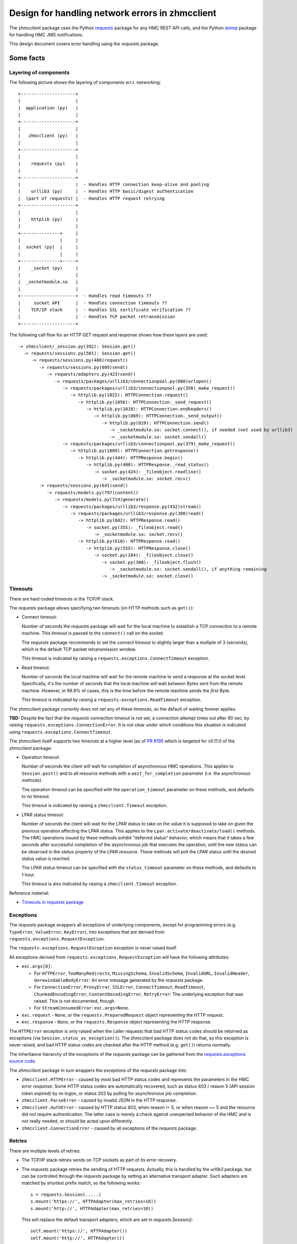 .. Copyright 2017 IBM Corp. All Rights Reserved.
..
.. Licensed under the Apache License, Version 2.0 (the "License");
.. you may not use this file except in compliance with the License.
.. You may obtain a copy of the License at
..
..    http://www.apache.org/licenses/LICENSE-2.0
..
.. Unless required by applicable law or agreed to in writing, software
.. distributed under the License is distributed on an "AS IS" BASIS,
.. WITHOUT WARRANTIES OR CONDITIONS OF ANY KIND, either express or implied.
.. See the License for the specific language governing permissions and
.. limitations under the License.
..

================================================
Design for handling network errors in zhmcclient
================================================

The zhmcclient package uses the Python
`requests <https://pypi.python.org/pypi/requests/>`_ package for any HMC REST
API calls, and the Python `stomp <https://pypi.python.org/pypi/stomp/>`_
package for handling HMC JMS notifications.

This design document covers error handling using the `requests` package.

Some facts
==========

Layering of components
----------------------

The following picture shows the layering of components w.r.t. networking:

::

  +---------------------+
  |                     |
  |  application (py)   |
  |                     |
  +---------------------+
  |                     |
  |   zhmcclient (py)   |
  |                     |
  +---------------------+
  |                     |
  |    requests (py)    |
  |                     |
  +---------------------+
  |                     |  - Handles HTTP connection keep-alive and pooling
  |    urllib3 (py)     |  - Handles HTTP basic/digest authentication
  |  (part of requests) |  - Handles HTTP request retrying
  +---------------------+
  |                     |
  |    httplib (py)     |
  |                     |
  +---------------+     |
  |               |     |
  |  socket (py)  |     |
  |               |     |
  +---------------+-----+
  |    _socket (py)     |
  |                     |
  |  _socketmodule.so   |
  |                     |
  +---------------------+  - Handles read timeouts ??
  |     socket API      |  - Handles connection timeouts ??
  |    TCP/IP stack     |  - Handles SSL certificate verification ??
  |                     |  - Handles TCP packet retransmission
  +---------------------+

The following call flow for an HTTP GET request and response shows how these
layers are used::

    -> zhmcclient/_session.py(392): Session.get()
      -> requests/sessions.py(501): Session.get()
         -> requests/sessions.py(488)request()
            -> requests/sessions.py(609)send()
               -> requests/adapters.py(423)send()
                  -> requests/packages/urllib3/connectionpool.py(600)urlopen()
                     -> requests/packages/urllib3/connectionpool.py(356)_make_request()
                        -> httplib.py(1022): HTTPConnection.request()
                           -> httplib.py(1056): HTTPConnection._send_request()
                              -> httplib.py(1018): HTTPConnection.endheaders()
                                 -> httplib.py(869): HTTPConnection._send_output()
                                    -> httplib.py(829): HTTPConnection.send()
                                       -> _socketmodule.so: socket.connect(), if needed (not used by urllib3)
                                       -> _socketmodule.so: socket.sendall()
                     -> requests/packages/urllib3/connectionpool.py(379)_make_request()
                        -> httplib.py(1089): HTTPConnection.getresponse()
                           -> httplib.py(444): HTTPResponse.begin()
                              -> httplib.py(400): HTTPResponse._read_status()
                                 -> socket.py(424): _fileobject.readline()
                                    -> _socketmodule.so: socket.recv()
            -> requests/sessions.py(641)send()
               -> requests/models.py(797)content()
                  -> requests/models.py(719)generate()
                     -> requests/packages/urllib3/response.py(432)stream()
                        -> requests/packages/urllib3/response.py(380)read()
                           -> httplib.py(602): HTTPResponse.read()
                              -> socket.py(355): _fileobject.read()
                                 -> _socketmodule.so: socket.recv()
                           -> httplib.py(610): HTTPResponse.read()
                              -> httplib.py(555): HTTPResponse.close()
                                 -> socket.py(284): _fileobject.close()
                                    -> socket.py(300): _fileobject.flush()
                                       -> _socketmodule.so: socket.sendall(), if anything remaining
                                    -> _socketmodule.so: socket.close()

Timeouts
--------

There are hard coded timeouts in the TCP/IP stack.

The `requests` package allows specifying two timeouts (on HTTP methods such as
``get()``):

* Connect timeout:

  Number of seconds the `requests` package will wait for the
  local machine to establish a TCP connection to a remote machine. This timeout
  is passed to the ``connect()`` call on the socket.

  The `requests` package recommends to set the connect timeout to slightly
  larger than a multiple of 3 (seconds), which is the default TCP packet
  retransmission window.

  This timeout is indicated by raising a ``requests.exceptions.ConnectTimeout``
  exception.

* Read timeout:

  Number of seconds the local machine will wait for the remote
  machine to send a response at the socket level. Specifically, it's the number
  of seconds that the local machine will wait *between* Bytes sent from the
  remote machine. However, in 99.9% of cases, this is the time before the
  remote machine sends the *first* Byte.

  This timeout is indicated by raising a ``requests.exceptions.ReadTimeout``
  exception.

The zhmcclient package currently does not set any of these timeouts, so the
default of waiting forever applies.

**TBD:** Despite the fact that the `requests` connection timeout is not set,
a connection attempt times out after 60 sec, by raising
``requests.exceptions.ConnectionError``.
It is not clear under which conditions this situation is indicated using
``requests.exceptions.ConnectTimeout``.

The zhmcclient itself supports two timeouts at a higher level (as of
`PR #195 <https://github.com/zhmcclient/python-zhmcclient/pull/195>`_
which is targeted for v0.11.0 of the `zhmcclient` package:

* Operation timeout:

  Number of seconds the client will wait for completion of asynchronous
  HMC operations. This applies to ``Session.post()`` and to all resource
  methods with a ``wait_for_completion`` parameter (i.e. the asynchronous
  methods).

  The operation timeout can be specified with the ``operation_timeout``
  parameter on these methods, and defaults to no timeout.

  This timeout is indicated by raising a ``zhmcclient.Timeout`` exception.

* LPAR status timeout:

  Number of seconds the client will wait for the LPAR status to take on the
  value it is supposed to take on given the previous operation affecting
  the LPAR status. This applies to the ``Lpar.activate/deactivate/load()``
  methods. The HMC operations issued by these methods exhibit "deferred status"
  behavior, which means that it takes a few seconds after successful completion
  of the asynchronous job that executes the operation, until the new status can
  be observed in the `status` property of the LPAR resource. These methods will
  poll the LPAR status until the desired status value is reached.

  The LPAR status timeout can be specified with the ``status_timeout``
  parameter on these methods, and defaults to 1 hour.

  This timeout is also indicated by raising a ``zhmcclient.Timeout`` exception.

Reference material:

* `Timeouts in requests package <http://docs.python-requests.org/en/master/user/advanced/#timeouts>`_

Exceptions
----------

The `requests` package wrappers all exceptions of underlying components, except
for programming errors (e.g. ``TypeError``, ``ValueError``, ``KeyError``), into
exceptions that are derived from ``requests.exceptions.RequestException``.

The ``requests.exceptions.RequestException`` exception is never raised itself.

All exceptions derived from ``requests.exceptions.RequestException`` will have
the following attributes:

* ``exc.args[0]``:

  - For ``HTTPError``, ``TooManyRedirects``, ``MissingSchema``,
    ``InvalidSchema``, ``InvalidURL``, ``InvalidHeader``,
    ``UnrewindableBodyError``:
    An error message generated by the `requests` package.

  - For ``ConnectionError``, ``ProxyError``, ``SSLError``, ``ConnectTimeout``,
    ``ReadTimeout``, ``ChunkedEncodingError``, ``ContentDecodingError``,
    ``RetryError``:
    The underlying exception that was raised. This is not documented, though.

  - For ``StreamConsumedError``: ``exc.args=None``.

* ``exc.request`` - ``None``, or the ``requests.PreparedRequest`` object
  representing the HTTP request.

* ``exc.response`` - ``None``, or the ``requests.Response`` object representing
  the HTTP response.

The ``HTTPError`` exception is only raised when the caller requests that bad
HTTP status codes should be returned as exceptions (via
``Session.status_as_exception()``). The zhmcclient package does not do that, so
this exception is never raised, and bad HTTP status codes are checked after
the HTTP method (e.g. ``get()``) returns normally.

The inheritance hierarchy of the exceptions of the `requests` package can be
gathered from the
`requests.exceptions source code <http://docs.python-requests.org/en/master/_modules/requests/exceptions/>`_.

The `zhmcclient` package in turn wrappers the exceptions of the `requests`
package into:

* ``zhmcclient.HTTPError`` - caused by most bad HTTP status codes and
  represents the parameters in the HMC error response. Some HTTP status codes
  are automatically recovered, such as status 403 / reason 5 (API session token
  expired) by re-logon, or status 202 by polling for asynchronous job
  completion.

* ``zhmcclient.ParseError`` - caused by invalid JSON in the HTTP response.

* ``zhmcclient.AuthError`` - caused by HTTP status 403, when reason != 5, or
  when reason == 5 and the resource did not require authentication. The latter
  case is merely a check against unexpected behavior of the HMC and is not
  really needed, or should be acted upon differently.

* ``zhmcclient.ConnectionError`` - caused by all exceptions of the `requests`
  package.

Retries
-------

There are multiple levels of retries:

- The TCP/IP stack retries sends on TCP sockets as part of its error recovery.

- The `requests` package retries the sending of HTTP requests. Actually, this
  is handled by the `urllib3` package, but can be controlled through the
  `requests` package by setting an alternative transport adapter. Such adapters
  are matched by shortest prefix match, so the following works::

      s = requests.Session(.....)
      s.mount('https://', HTTPAdapter(max_retries=10))
      s.mount('http://', HTTPAdapter(max_retries=10))

  This will replace the default transport adapters, which are set in
  `requests.Session()`::

      self.mount('https://', HTTPAdapter())
      self.mount('http://', HTTPAdapter())

  The default for max_retries is 0.

Design changes
==============

The following design changes are proposed for the `zhmcclient` package:

Proposal for timeouts
---------------------

**Proposal(DONE):** Start using the timeouts of the `requests` package, by
setting them as attributes on the ``zhmcclient.Session`` object, with
reasonable default values, and with the ability to override the default values
when creating a ``Session`` object.

The proposed default values are:

* connect timeout: 60 s

* read timeout: 120 s

Having a read timeout assumes that the HMC REST operations all respond within
a maximum time. The asynchronous REST operations all respond rather quickly,
indicating what the job is that performs the asynchronous operation.
Some synchronous REST operations sometimes take long, e.g. up to 45 seconds.
That's why the read timeout should be a good bit larger than that.

Also, the design for the timeouts for async operation completion and LPAR
status transition introduced in
`PR #195 <https://github.com/zhmcclient/python-zhmcclient/pull/195>`_ should
be changed to be consistent with the way timeouts are defined in this design.

**Proposal(TODO):** Change after merging PR #195.

Proposal for exceptions
-----------------------

* ``zhmcclient.ConnectionError`` is currently raised for all exceptions of the
  `requests` package. When we start supporting the timeouts of the `requests`
  package, it is appropriate to distinguish timeouts from other errors. Also,
  it might be useful to separate errors that are likely caused by the
  networking environment (and that could therefore be retried) from errors that
  are not going to recover by retrying. Further, it might be useful to
  distinguish unrecoverable errors that need to be fixed on the client, from
  unrecoverable errors that need to be fixed on the server.

  **Proposal(DONE):** This proposal does not go as far as outlined above. It is
  proposed to handle the `requests` exceptions raised from HTTP methods such as
  ``get()``, as follows:

  - ``TooManyRedirects``, ``MissingSchema``, ``InvalidSchema``, ``InvalidURL``,
    ``InvalidHeader``, ``UnrewindableBodyError``, ``ConnectionError``,
    ``ProxyError``, ``SSLError``, ``ChunkedEncodingError``,
    ``ContentDecodingError``, ``StreamConsumedError``:

    These will be wrappered using ``zhmcclient.ConnectionError`` as today,
    but the exception message will be cleaned up as much as possible:

    - If ``exc.args[0]`` is an ``Exception``, this is the underlying exception
      that was wrapppered by the `requests` exception. Use that underlying
      exception instead.

    - Eliminate ``MaxRetryError`` and use the exception in its ``reason``
      attribute instead.

    - Eliminate the representation of objects in the exception message, e.g.
      ``"NewConnectionError('<requests.packages.urllib3.connection.VerifiedHTTPSConnection object at 0x2922150>:
      Failed to establish a new connection: [Errno 110] Connection timed out',)"``

  - ``ConnectTimeout``, ``ResponseReadTimeout``, ``RequestRetriesExceeded``:

    These will be wrappered by new exceptions ``zhmcclient.ConnectTimeout``,
    ``zhmcclient.ReadTimeout``, ``zhmcclient.RetryError``.

* As described above, ``zhmcclient.AuthError`` is also raised when the HMC
  indicates "API session token expired" for an operation that does not require
  logon (e.g. "Query API Version"). First, checking this is a bit overdoing it
  because there is no harm if the HMC decides that session checking is
  performed always, and second, the handling of this unexpected behavior as
  by raising ``zhmcclient.AuthError`` is misleading for the user.

  **Proposal(DONE):** It is proposed to not handle this situation also by
  re-logon, i.e. to no longer make the behavior dependent on whether the
  operation requires logon.

* ``zhmcclient.VersionError`` currently stores the discovered version in
  ``exc.args[1:2]``. It is not recommended to use ``exc.args[]`` for anything
  else but the exception message, and to use additional instance attributes
  for that, instead.

  **Proposal(DONE):** It is proposed to store this information in additional
  instance attributes, and to remove it from the ``exc.args[]`` array. This is
  an incompatible change, but it is not very critical.

No change is proposed for the other `zhmcclient` exceptions (``ParseError``,
``HTTPError``).

Proposal for retries
--------------------

**Proposal (TODO):** Start using the ``max_retries`` parameter of the
``HTTPAdapter`` transport adapter, by setting the max retries after connect
timeouts and read timeouts as attributes on the ``zhmcclient.Session`` object,
with a reasonable default value, and with the ability to override the default
value when creating a ``Session`` object.

The proposed default values are:

* connect retries: 3

* read retries: 3
